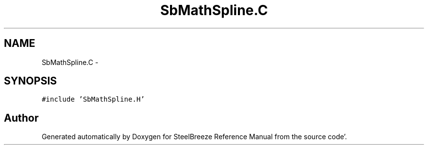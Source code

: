 .TH "SbMathSpline.C" 3 "Mon May 14 2012" "Version 2.0.2" "SteelBreeze Reference Manual" \" -*- nroff -*-
.ad l
.nh
.SH NAME
SbMathSpline.C \- 
.SH SYNOPSIS
.br
.PP
\fC#include 'SbMathSpline\&.H'\fP
.br

.SH "Author"
.PP 
Generated automatically by Doxygen for SteelBreeze Reference Manual from the source code'\&.
